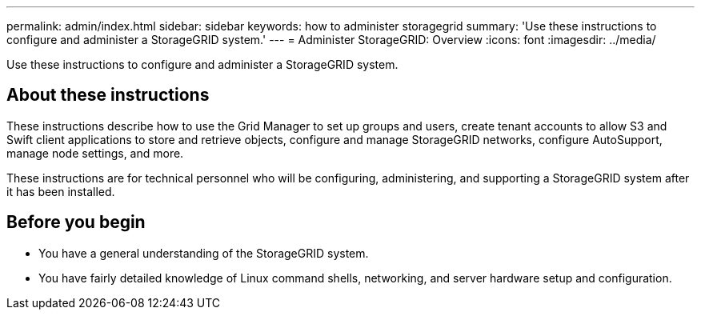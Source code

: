 ---
permalink: admin/index.html
sidebar: sidebar
keywords: how to administer storagegrid
summary: 'Use these instructions to configure and administer a StorageGRID system.'
---
= Administer StorageGRID: Overview
:icons: font
:imagesdir: ../media/

[.lead]
Use these instructions to configure and administer a StorageGRID system.

== About these instructions
These instructions describe how to use the Grid Manager to set up groups and users, create tenant accounts to allow S3 and Swift client applications to store and retrieve objects, configure and manage StorageGRID networks, configure AutoSupport, manage node settings, and more.

These instructions are for technical personnel who will be configuring, administering, and supporting a StorageGRID system after it has been installed.

== Before you begin
* You have a general understanding of the StorageGRID system.
* You have fairly detailed knowledge of Linux command shells, networking, and server hardware setup and configuration.
